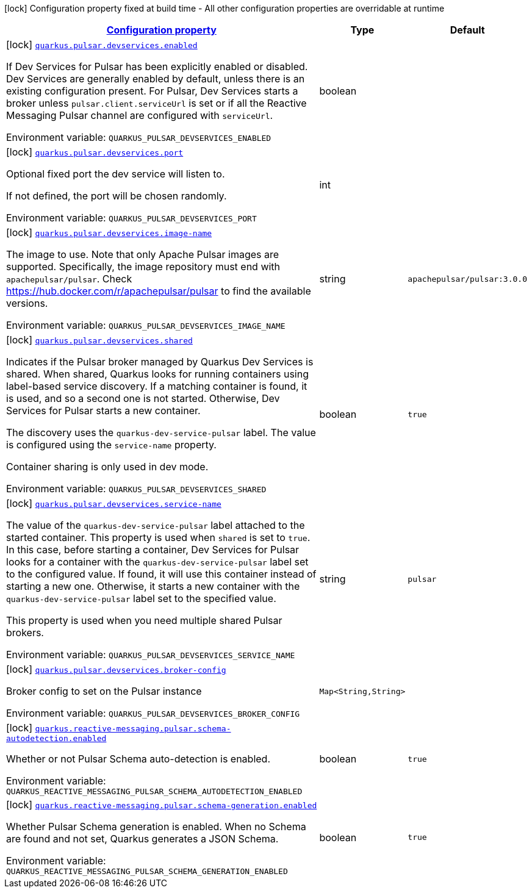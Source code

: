 
:summaryTableId: quarkus-smallrye-reactivemessaging-pulsar
[.configuration-legend]
icon:lock[title=Fixed at build time] Configuration property fixed at build time - All other configuration properties are overridable at runtime
[.configuration-reference.searchable, cols="80,.^10,.^10"]
|===

h|[[quarkus-smallrye-reactivemessaging-pulsar_configuration]]link:#quarkus-smallrye-reactivemessaging-pulsar_configuration[Configuration property]

h|Type
h|Default

a|icon:lock[title=Fixed at build time] [[quarkus-smallrye-reactivemessaging-pulsar_quarkus.pulsar.devservices.enabled]]`link:#quarkus-smallrye-reactivemessaging-pulsar_quarkus.pulsar.devservices.enabled[quarkus.pulsar.devservices.enabled]`


[.description]
--
If Dev Services for Pulsar has been explicitly enabled or disabled. Dev Services are generally enabled by default, unless there is an existing configuration present. For Pulsar, Dev Services starts a broker unless `pulsar.client.serviceUrl` is set or if all the Reactive Messaging Pulsar channel are configured with `serviceUrl`.

ifdef::add-copy-button-to-env-var[]
Environment variable: env_var_with_copy_button:+++QUARKUS_PULSAR_DEVSERVICES_ENABLED+++[]
endif::add-copy-button-to-env-var[]
ifndef::add-copy-button-to-env-var[]
Environment variable: `+++QUARKUS_PULSAR_DEVSERVICES_ENABLED+++`
endif::add-copy-button-to-env-var[]
--|boolean 
|


a|icon:lock[title=Fixed at build time] [[quarkus-smallrye-reactivemessaging-pulsar_quarkus.pulsar.devservices.port]]`link:#quarkus-smallrye-reactivemessaging-pulsar_quarkus.pulsar.devservices.port[quarkus.pulsar.devservices.port]`


[.description]
--
Optional fixed port the dev service will listen to.

If not defined, the port will be chosen randomly.

ifdef::add-copy-button-to-env-var[]
Environment variable: env_var_with_copy_button:+++QUARKUS_PULSAR_DEVSERVICES_PORT+++[]
endif::add-copy-button-to-env-var[]
ifndef::add-copy-button-to-env-var[]
Environment variable: `+++QUARKUS_PULSAR_DEVSERVICES_PORT+++`
endif::add-copy-button-to-env-var[]
--|int 
|


a|icon:lock[title=Fixed at build time] [[quarkus-smallrye-reactivemessaging-pulsar_quarkus.pulsar.devservices.image-name]]`link:#quarkus-smallrye-reactivemessaging-pulsar_quarkus.pulsar.devservices.image-name[quarkus.pulsar.devservices.image-name]`


[.description]
--
The image to use. Note that only Apache Pulsar images are supported. Specifically, the image repository must end with `apachepulsar/pulsar`. Check https://hub.docker.com/r/apachepulsar/pulsar to find the available versions.

ifdef::add-copy-button-to-env-var[]
Environment variable: env_var_with_copy_button:+++QUARKUS_PULSAR_DEVSERVICES_IMAGE_NAME+++[]
endif::add-copy-button-to-env-var[]
ifndef::add-copy-button-to-env-var[]
Environment variable: `+++QUARKUS_PULSAR_DEVSERVICES_IMAGE_NAME+++`
endif::add-copy-button-to-env-var[]
--|string 
|`apachepulsar/pulsar:3.0.0`


a|icon:lock[title=Fixed at build time] [[quarkus-smallrye-reactivemessaging-pulsar_quarkus.pulsar.devservices.shared]]`link:#quarkus-smallrye-reactivemessaging-pulsar_quarkus.pulsar.devservices.shared[quarkus.pulsar.devservices.shared]`


[.description]
--
Indicates if the Pulsar broker managed by Quarkus Dev Services is shared. When shared, Quarkus looks for running containers using label-based service discovery. If a matching container is found, it is used, and so a second one is not started. Otherwise, Dev Services for Pulsar starts a new container.

The discovery uses the `quarkus-dev-service-pulsar` label. The value is configured using the `service-name` property.

Container sharing is only used in dev mode.

ifdef::add-copy-button-to-env-var[]
Environment variable: env_var_with_copy_button:+++QUARKUS_PULSAR_DEVSERVICES_SHARED+++[]
endif::add-copy-button-to-env-var[]
ifndef::add-copy-button-to-env-var[]
Environment variable: `+++QUARKUS_PULSAR_DEVSERVICES_SHARED+++`
endif::add-copy-button-to-env-var[]
--|boolean 
|`true`


a|icon:lock[title=Fixed at build time] [[quarkus-smallrye-reactivemessaging-pulsar_quarkus.pulsar.devservices.service-name]]`link:#quarkus-smallrye-reactivemessaging-pulsar_quarkus.pulsar.devservices.service-name[quarkus.pulsar.devservices.service-name]`


[.description]
--
The value of the `quarkus-dev-service-pulsar` label attached to the started container. This property is used when `shared` is set to `true`. In this case, before starting a container, Dev Services for Pulsar looks for a container with the `quarkus-dev-service-pulsar` label set to the configured value. If found, it will use this container instead of starting a new one. Otherwise, it starts a new container with the `quarkus-dev-service-pulsar` label set to the specified value.

This property is used when you need multiple shared Pulsar brokers.

ifdef::add-copy-button-to-env-var[]
Environment variable: env_var_with_copy_button:+++QUARKUS_PULSAR_DEVSERVICES_SERVICE_NAME+++[]
endif::add-copy-button-to-env-var[]
ifndef::add-copy-button-to-env-var[]
Environment variable: `+++QUARKUS_PULSAR_DEVSERVICES_SERVICE_NAME+++`
endif::add-copy-button-to-env-var[]
--|string 
|`pulsar`


a|icon:lock[title=Fixed at build time] [[quarkus-smallrye-reactivemessaging-pulsar_quarkus.pulsar.devservices.broker-config-broker-config]]`link:#quarkus-smallrye-reactivemessaging-pulsar_quarkus.pulsar.devservices.broker-config-broker-config[quarkus.pulsar.devservices.broker-config]`


[.description]
--
Broker config to set on the Pulsar instance

ifdef::add-copy-button-to-env-var[]
Environment variable: env_var_with_copy_button:+++QUARKUS_PULSAR_DEVSERVICES_BROKER_CONFIG+++[]
endif::add-copy-button-to-env-var[]
ifndef::add-copy-button-to-env-var[]
Environment variable: `+++QUARKUS_PULSAR_DEVSERVICES_BROKER_CONFIG+++`
endif::add-copy-button-to-env-var[]
--|`Map<String,String>` 
|


a|icon:lock[title=Fixed at build time] [[quarkus-smallrye-reactivemessaging-pulsar_quarkus.reactive-messaging.pulsar.schema-autodetection.enabled]]`link:#quarkus-smallrye-reactivemessaging-pulsar_quarkus.reactive-messaging.pulsar.schema-autodetection.enabled[quarkus.reactive-messaging.pulsar.schema-autodetection.enabled]`


[.description]
--
Whether or not Pulsar Schema auto-detection is enabled.

ifdef::add-copy-button-to-env-var[]
Environment variable: env_var_with_copy_button:+++QUARKUS_REACTIVE_MESSAGING_PULSAR_SCHEMA_AUTODETECTION_ENABLED+++[]
endif::add-copy-button-to-env-var[]
ifndef::add-copy-button-to-env-var[]
Environment variable: `+++QUARKUS_REACTIVE_MESSAGING_PULSAR_SCHEMA_AUTODETECTION_ENABLED+++`
endif::add-copy-button-to-env-var[]
--|boolean 
|`true`


a|icon:lock[title=Fixed at build time] [[quarkus-smallrye-reactivemessaging-pulsar_quarkus.reactive-messaging.pulsar.schema-generation.enabled]]`link:#quarkus-smallrye-reactivemessaging-pulsar_quarkus.reactive-messaging.pulsar.schema-generation.enabled[quarkus.reactive-messaging.pulsar.schema-generation.enabled]`


[.description]
--
Whether Pulsar Schema generation is enabled. When no Schema are found and not set, Quarkus generates a JSON Schema.

ifdef::add-copy-button-to-env-var[]
Environment variable: env_var_with_copy_button:+++QUARKUS_REACTIVE_MESSAGING_PULSAR_SCHEMA_GENERATION_ENABLED+++[]
endif::add-copy-button-to-env-var[]
ifndef::add-copy-button-to-env-var[]
Environment variable: `+++QUARKUS_REACTIVE_MESSAGING_PULSAR_SCHEMA_GENERATION_ENABLED+++`
endif::add-copy-button-to-env-var[]
--|boolean 
|`true`

|===